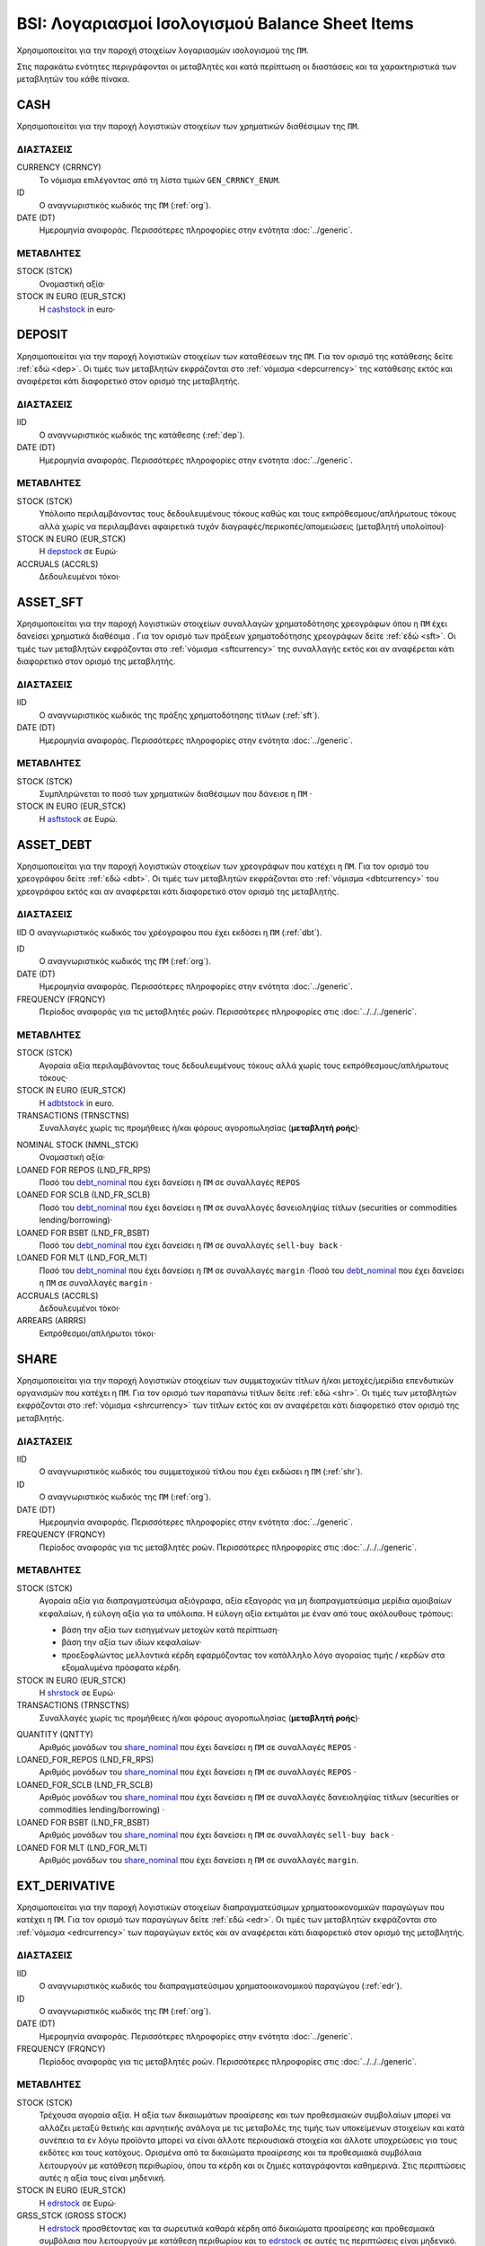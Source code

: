 BSI: Λογαριασμοί Ισολογισμού Balance Sheet Items
================================================
Χρησιμοποιείται για την παροχή στοιχείων λογαριασμών ισολογισμού της ``ΠΜ``.

Στις παρακάτω ενότητες περιγράφονται οι μεταβλητές και κατά περίπτωση οι διαστάσεις και τα χαρακτηριστικά των μεταβλητών του κάθε πίνακα.

CASH
----
Χρησιμοποιείται για την παροχή λογιστικών στοιχείων των χρηματικών διαθέσιμων της ``ΠΜ``.

ΔΙΑΣΤΑΣΕΙΣ
~~~~~~~~~~

CURRENCY (CRRNCY)
    Το νόμισμα επιλέγοντας από τη λίστα τιμών ``GEN_CRRNCY_ENUM``.

ID
    Ο αναγνωριστικός κωδικός της ``ΠΜ`` (:ref:`org`).

DATE (DT)
    Ημερομηνία αναφοράς.  Περισσότερες πληροφορίες στην ενότητα :doc:`../generic`.

ΜΕΤΑΒΛΗΤΕΣ
~~~~~~~~~~

.. _cashstock:

STOCK (STCK)
    Ονομαστική αξία·

STOCK IN EURO (EUR_STCK)
    Η cashstock_ in euro·


DEPOSIT
-------
Χρησιμοποιείται για την παροχή λογιστικών στοιχείων των καταθέσεων της ``ΠΜ``. Για τον ορισμό της κατάθεσης δείτε :ref:`εδώ <dep>`.  Οι τιμές των μεταβλητών εκφράζονται στο :ref:`νόμισμα <depcurrency>` της κατάθεσης εκτός και αναφέρεται κάτι διαφορετικό στον ορισμό της μεταβλητής.

ΔΙΑΣΤΑΣΕΙΣ
~~~~~~~~~~

IID
    Ο αναγνωριστικός κωδικός της κατάθεσης (:ref:`dep`).

DATE (DT)
    Ημερομηνία αναφοράς.  Περισσότερες πληροφορίες στην ενότητα :doc:`../generic`.

ΜΕΤΑΒΛΗΤΕΣ
~~~~~~~~~~

.. _depstock:

STOCK (STCK)
    Υπόλοιπο περιλαμβάνοντας τους δεδουλευμένους τόκους καθώς και τους εκπρόθεσμους/απλήρωτους τόκους αλλά χωρίς να περιλαμβάνει αφαιρετικά τυχόν διαγραφές/περικοπές/απομειώσεις (μεταβλητή υπολοίπου)·

STOCK IN EURO (EUR_STCK)
    Η depstock_ σε Ευρώ·

ACCRUALS (ACCRLS)
    Δεδουλευμένοι τόκοι·

ASSET_SFT
---------
Χρησιμοποιείται για την παροχή λογιστικών στοιχείων συναλλαγών χρηματοδότησης χρεογράφων όπου η ``ΠΜ`` έχει δανείσει χρηματικά διαθέσιμα . Για τον ορισμό των πράξεων χρηματοδότησης χρεογράφων δείτε :ref:`εδώ <sft>`.  Οι τιμές των μεταβλητών εκφράζονται στο :ref:`νόμισμα <sftcurrency>` της συναλλαγής εκτός και αν αναφέρεται κάτι διαφορετικό στον ορισμό της μεταβλητής.

ΔΙΑΣΤΑΣΕΙΣ
~~~~~~~~~~

IID
    Ο αναγνωριστικός κωδικός της πράξης χρηματοδότησης τίτλων (:ref:`sft`).

DATE (DT)
    Ημερομηνία αναφοράς.  Περισσότερες πληροφορίες στην ενότητα :doc:`../generic`.

ΜΕΤΑΒΛΗΤΕΣ
~~~~~~~~~~

.. _asftstock:

STOCK (STCK)
    Συμπληρώνεται το ποσό των χρηματικών διαθέσιμων που δάνεισε η ``ΠΜ`` ·

STOCK IN EURO (EUR_STCK)
    Η asftstock_ σε Ευρώ.


ASSET_DEBT
----------
Χρησιμοποιείται για την παροχή λογιστικών στοιχείων των χρεογράφων που κατέχει η ``ΠΜ``. Για τον ορισμό του χρεογράφου δείτε :ref:`εδώ <dbt>`.  Οι τιμές των μεταβλητών εκφράζονται στο :ref:`νόμισμα <dbtcurrency>` του χρεογράφου εκτός και αν αναφέρεται κάτι διαφορετικό στον ορισμό της μεταβλητής.

ΔΙΑΣΤΑΣΕΙΣ
~~~~~~~~~~

IID
Ο αναγνωριστικός κωδικός του χρέογραφου που έχει εκδόσει η ``ΠΜ`` (:ref:`dbt`).

ID
    Ο αναγνωριστικός κωδικός της ``ΠΜ`` (:ref:`org`).

DATE (DT)
    Ημερομηνία αναφοράς.  Περισσότερες πληροφορίες στην ενότητα :doc:`../generic`.

FREQUENCY (FRQNCY)
    Περίοδος αναφοράς για τις μεταβλητές ροών.  Περισσότερες πληροφορίες στις :doc:`../../../generic`.

ΜΕΤΑΒΛΗΤΕΣ
~~~~~~~~~~

.. _adbtstock:

STOCK (STCK)
    Αγοραία αξία περιλαμβάνοντας τους δεδουλευμένους τόκους αλλά χωρίς τους εκπρόθεσμους/απλήρωτους τόκους·

STOCK IN EURO (EUR_STCK)
    Η adbtstock_ in euro.

TRANSACTIONS (TRNSCTNS)
    Συναλλαγές χωρίς τις προμήθειες ή/και φόρους αγοροπωλησίας (**μεταβλητή ροής**)·

.. _debt_nominal:

NOMINAL STOCK (NMNL_STCK)
    Ονομαστική αξία·

LOANED FOR REPOS (LND_FR_RPS)
    Ποσό του debt_nominal_ που έχει δανείσει η ``ΠΜ`` σε συναλλαγές ``REPOS``

LOANED FOR SCLB (LND_FR_SCLB)
    Ποσό του debt_nominal_ που έχει δανείσει η ``ΠΜ`` σε συναλλαγές δανειοληψίας τίτλων (securities or commodities lending/borrowing)·

LOANED FOR BSBT (LND_FR_BSBT)
    Ποσό του debt_nominal_ που έχει δανείσει η ``ΠΜ`` σε συναλλαγές ``sell-buy back`` ·

LOANED FOR MLT (LND_FOR_MLT)
    Ποσό του debt_nominal_ που έχει δανείσει η ``ΠΜ`` σε συναλλαγές ``margin`` ·Ποσό του debt_nominal_ που έχει δανείσει η ``ΠΜ`` σε συναλλαγές ``margin`` ·

ACCRUALS (ACCRLS)
    Δεδουλευμένοι τόκοι·

ARREARS (ARRRS)
    Εκπρόθεσμοι/απλήρωτοι τόκοι·


SHARE
-----
Χρησιμοποιείται για την παροχή λογιστικών στοιχείων των συμμετοχικών τίτλων ή/και μετοχές/μερίδια επενδυτικών οργανισμών που κατέχει η ``ΠΜ``. Για τον ορισμό των παραπάνω τίτλων δείτε :ref:`εδώ <shr>`.  Οι τιμές των μεταβλητών εκφράζονται στο :ref:`νόμισμα <shrcurrency>` των τίτλων εκτός και αν αναφέρεται κάτι διαφορετικό στον ορισμό της μεταβλητής.


ΔΙΑΣΤΑΣΕΙΣ
~~~~~~~~~~

IID
    Ο αναγνωριστικός κωδικός του συμμετοχικού τίτλου που έχει εκδώσει η ``ΠΜ`` (:ref:`shr`).

ID
    Ο αναγνωριστικός κωδικός της ``ΠΜ`` (:ref:`org`).

DATE (DT)
    Ημερομηνία αναφοράς.  Περισσότερες πληροφορίες στην ενότητα :doc:`../generic`.

FREQUENCY (FRQNCY)
    Περίοδος αναφοράς για τις μεταβλητές ροών.  Περισσότερες πληροφορίες στις :doc:`../../../generic`.

ΜΕΤΑΒΛΗΤΕΣ
~~~~~~~~~~

.. _shrstock:

STOCK (STCK)
    Αγοραία αξία για διαπραγματεύσιμα αξιόγραφα, αξία εξαγοράς για μη διαπραγματεύσιμα μερίδια αμοιβαίων κεφαλαίων, ή εύλογη αξία για τα υπόλοιπα.  Η εύλογη αξία εκτιμάται με έναν από τους ακόλουθους τρόπους:

    * βάση την αξία των εισηγμένων μετοχών κατά περίπτωση·
    * βάση την αξία των ιδίων κεφαλαίων·
    * προεξοφλώντας μελλοντικά κέρδη εφαρμόζοντας τον κατάλληλο λόγο αγοραίας τιμής / κερδών στα εξομαλυμένα πρόσφατα κέρδη.

STOCK IN EURO (EUR_STCK)
    Η shrstock_ σε Ευρώ·

TRANSACTIONS (TRNSCTNS)
    Συναλλαγές χωρίς τις προμήθειες ή/και φόρους αγοροπωλησίας (**μεταβλητή ροής**)·

.. _share_nominal:

QUANTITY (QNTTY)
    Αριθμός μονάδων του share_nominal_ που έχει δανείσει η ``ΠΜ`` σε συναλλαγές ``REPOS`` ·

LOANED_FOR_REPOS (LND_FR_RPS)
    Αριθμός μονάδων του share_nominal_ που έχει δανείσει η ``ΠΜ`` σε συναλλαγές ``REPOS`` ·

LOANED_FOR_SCLB (LND_FR_SCLB)
    Αριθμός μονάδων του share_nominal_ που έχει δανείσει η ``ΠΜ`` σε συναλλαγές δανειοληψίας τίτλων (securities or commodities lending/borrowing) ·

LOANED FOR BSBT (LND_FR_BSBT)
    Αριθμός μονάδων του share_nominal_ που έχει δανείσει η ``ΠΜ`` σε συναλλαγές ``sell-buy back`` ·

LOANED FOR MLT (LND_FOR_MLT)
    Αριθμός μονάδων του share_nominal_ που έχει δανείσει η ``ΠΜ`` σε συναλλαγές ``margin``.


EXT_DERIVATIVE
--------------
Χρησιμοποιείται για την παροχή λογιστικών στοιχείων διαπραγματεύσιμων χρηματοοικονομικών παραγώγων που κατέχει η ``ΠΜ``. Για τον ορισμό των παραγώγων δείτε :ref:`εδώ <edr>`.  Οι τιμές των μεταβλητών εκφράζονται στο :ref:`νόμισμα <edrcurrency>` των παραγώγων εκτός και αν αναφέρεται κάτι διαφορετικό στον ορισμό της μεταβλητής.

ΔΙΑΣΤΑΣΕΙΣ
~~~~~~~~~~

IID
    Ο αναγνωριστικός κωδικός του διαπραγματεύσιμου χρηματοοικονομικού παραγώγου (:ref:`edr`).

ID
    Ο αναγνωριστικός κωδικός της ``ΠΜ`` (:ref:`org`).

DATE (DT)
    Ημερομηνία αναφοράς.  Περισσότερες πληροφορίες στην ενότητα :doc:`../generic`.

FREQUENCY (FRQNCY)
    Περίοδος αναφοράς για τις μεταβλητές ροών.  Περισσότερες πληροφορίες στις :doc:`../../../generic`.

ΜΕΤΑΒΛΗΤΕΣ
~~~~~~~~~~

.. _edrstock:

STOCK (STCK)
    Τρέχουσα αγοραία αξία.  Η αξία των δικαιωμάτων προαίρεσης και των προθεσμιακών συμβολαίων μπορεί να αλλάζει μεταξύ θετικής και αρνητικής ανάλογα με τις μεταβολές της τιμής των υποκείμενων στοιχείων και κατά συνέπεια τα εν λόγω προϊόντα μπορεί να είναι άλλοτε περιουσιακά στοιχεία και άλλοτε υποχρεώσεις για τους εκδότες και τους κατόχους. Ορισμένα από τα δικαιώματα προαίρεσης και τα προθεσμιακά συμβόλαια λειτουργούν με κατάθεση περιθωρίου, όπου τα κέρδη και οι ζημιές καταγράφονται καθημερινά.  Στις περιπτώσεις αυτές η αξία τους είναι μηδενική.

STOCK IN EURO (EUR_STCK)
    Η edrstock_ σε Ευρώ·

GRSS_STCK (GROSS STOCK)
    Η edrstock_ προσθέτοντας και τα σωρευτικά καθαρά κέρδη από δικαιώματα προαίρεσης και προθεσμιακά συμβόλαια που λειτουργούν με κατάθεση περιθωρίου και το edrstock_ σε αυτές τις περιπτώσεις είναι μηδενικό.

TRANSACTIONS (TRNSCTNS)
    Συναλλαγές χωρίς τις προμήθειες ή/και φόρους αγοροπωλησίας (**μεταβλητή ροής**)·

QUANTITY (QNTTY)
    Αριθμός μονάδων του παραγώγου.

STRATEGY (STRTGY)
    Στρατηγική με επιλογή από τη λίστα τιμών ``DRVTV_STRTGY_ENUM``

OTC_DERIVATIVE
--------------
Χρησιμοποιείται για την παροχή λογιστικών στοιχείων εξωχρηματιστηριακών  χρηματοοικονομικών παραγώγων που κατέχει η ``ΠΜ``. Για τον ορισμό των παραγώγων δείτε :ref:`εδώ <odr>`.  Οι τιμές των μεταβλητών εκφράζονται στο :ref:`νόμισμα <odrcurrency>` των παραγώγων εκτός και αν αναφέρεται κάτι διαφορετικό στον ορισμό της μεταβλητής.

ΔΙΑΣΤΑΣΕΙΣ
~~~~~~~~~~

IID
    Ο αναγνωριστικός κωδικός του εξωχρηματιστηριακού χρηματοοικονομικού παραγώγου (:ref:`odr`).

DATE (DT)
    Ημερομηνία αναφοράς.  Περισσότερες πληροφορίες στην ενότητα :doc:`../generic`.

FREQUENCY (FRQNCY)
    Περίοδος αναφοράς για τις μεταβλητές ροών.  Περισσότερες πληροφορίες στις :doc:`../../../generic`.

ΜΕΤΑΒΛΗΤΕΣ
~~~~~~~~~~

.. _odrstock:

STOCK (STCK)
    Τρέχουσα εύλογη αξία.  Η αξία τους θα πρέπει να αποτιμώνται με βάση το ποσό που απαιτείται για την εξαγορά ή την αντιστάθμιση της σύμβασης είτε με βάση το ύψος της τιμής που καταβάλλεται.

STOCK IN EURO (EUR_STCK)
    Η odrstock_ σε Ευρώ·

TRANSACTIONS (TRNSCTNS)
    Συναλλαγές χωρίς τις προμήθειες ή/και φόρους αγοροπωλησίας (**μεταβλητή ροής**)·

STRATEGY (STRTGY)
    Στρατηγική με επιλογή από τη λίστα τιμών ``DRVTV_STRTGY_ENUM``


RESIDENTIAL_RE
--------------
Χρησιμοποιείται για την παροχή λογιστικών στοιχείων οικιστικών ακινήτων που κατέχει η ``ΠΜ``. Οι τιμές των μεταβλητών εκφράζονται στο :ref:`νόμισμα αναφοράς <fscurrency>` του ισολογισμού εκτός και αν αναφέρεται κάτι διαφορετικό στον ορισμό της μεταβλητής.

ΔΙΑΣΤΑΣΕΙΣ
~~~~~~~~~~

IID
    Ο αναγνωριστικός κωδικός του οικιστικού ακινήτου (:ref:`rre`).

DATE (DT)
    Ημερομηνία αναφοράς.  Περισσότερες πληροφορίες στην ενότητα :doc:`../generic`.

FREQUENCY (FRQNCY)
    Περίοδος αναφοράς για τις μεταβλητές ροών.  Περισσότερες πληροφορίες στις :doc:`../../../generic`.

ΜΕΤΑΒΛΗΤΕΣ
~~~~~~~~~~

.. _rrestock:

STOCK (STCK)
    Αγοραία τιμή αν αυτό είναι δυνατόν, ή σε βασικές τιμές στην περίπτωση παραγωγή νέων ακινήτων για ίδιο λογαριασμό, ή αν αυτό δεν είναι δυνατόν, σε τρέχουσες τιμές αγοραστή κατά την απόκτηση, μειωμένες κατά τη συσσωρευμένη ανάλωση παγίου κεφαλαίου.  Το κόστος αγοραστή για τη μεταβίβαση της κυριότητας του ακινήτου περιλαμβάνεται.

STOCK IN EURO (EUR_STCK)
    Η rrestock_ σε Ευρώ·

TRANSACTIONS (TRNSCTNS)
    Ποσό βελτιώσεων (**μεταβλητή ροής**)·

ACCRUALS (ACCRLS)
    Δεδουλευμένα ενοίκια·

ARREARS (ARRRS)
    Εκπρόθεσμα/απλήρωτα ενοίκια·

WRITE-OFFS (WRT_OFFS)
    Ποσό περικοπών/διαγραφών/απομειώσεων ενοικίων·


COMMERCIAL_RE
-------------
Χρησιμοποιείται για την παροχή λογιστικών στοιχείων επαγγελματικών ακινήτων που κατέχει η ``ΠΜ``. Οι τιμές των μεταβλητών εκφράζονται στο :ref:`νόμισμα αναφοράς <fscurrency>` του ισολογισμού εκτός και αν αναφέρεται κάτι διαφορετικό στον ορισμό της μεταβλητής.

ΔΙΑΣΤΑΣΕΙΣ
~~~~~~~~~~
IID
    Ο αναγνωριστικός κωδικός του επαγγελματικού ακινήτου (:ref:`cre`).

DATE (DT)
    Ημερομηνία αναφοράς.  Περισσότερες πληροφορίες στην ενότητα :doc:`../generic`.

FREQUENCY (FRQNCY)
    Περίοδος αναφοράς για τις μεταβλητές ροών.  Περισσότερες πληροφορίες στις :doc:`../../../generic`.

ΜΕΤΑΒΛΗΤΕΣ
~~~~~~~~~~

.. _crestock:

STOCK (STCK)
    Αγοραία τιμή αν αυτό είναι δυνατόν, ή σε βασικές τιμές στην περίπτωση παραγωγή νέων ακινήτων για ίδιο λογαριασμό, ή αν αυτό δεν είναι δυνατόν, σε τρέχουσες τιμές αγοραστή κατά την απόκτηση, μειωμένες κατά τη συσσωρευμένη ανάλωση παγίου κεφαλαίου.  Το κόστος αγοραστή για τη μεταβίβαση της κυριότητας του ακινήτου περιλαμβάνεται.

STOCK IN EURO (EUR_STCK)
    Η crestock_ σε Ευρώ·

TRANSACTIONS (TRNSCTNS)
    Ποσό βελτιώσεων (**μεταβλητή ροής**)·

ACCRUALS (ACCRLS)
    Δεδουλευμένα ενοίκια·

ARREARS (ARRRS)
    Εκπρόθεσμα/απλήρωτα ενοίκια·

WRITE-OFFS (WRT_OFFS)
    Ποσό περικοπών/διαγραφών/απομειώσεων ενοικίων·

REM_FIXED
---------
Χρησιμοποιείται για την παροχή λογιστικών στοιχείων λοιπών μη χρηματοοικονομικών περιουσιακών στοιχείων της ``ΠΜ``.  Οι τιμές των μεταβλητών εκφράζονται στο :ref:`νόμισμα αναφοράς <fscurrency>` του ισολογισμού εκτός και αν αναφέρεται κάτι διαφορετικό στον ορισμό της μεταβλητής.

ΔΙΑΣΤΑΣΕΙΣ
~~~~~~~~~~

TYPE (TYP)
    Είδος στοιχείου με επιλογή από τη λίστα τιμών ``BSI_RMNG_FXD_ENUM`` ·

COUNTRY (CNTRY)
    Χώρα τοποθεσίας του στοιχείου με επιλογή από τη λίστα τιμών ``GEN_CNTRY_ENUM`` ·

ID
    Ο αναγνωριστικός κωδικός της ``ΠΜ`` (:ref:`org`).

DATE (DT)
    Ημερομηνία αναφοράς.  Περισσότερες πληροφορίες στην ενότητα :doc:`../generic`.

FREQUENCY (FRQNCY)
    Περίοδος αναφοράς για τις μεταβλητές ροών.  Περισσότερες πληροφορίες στις :doc:`../../../generic`.


ΜΕΤΑΒΛΗΤΕΣ
~~~~~~~~~~

.. _remstock:

STOCK (STCK)
    Αξία σύμφωνα με τους κανόνες αποτίμησης που περιγράφονται στο κεφάλαιο 7 του ``ESA2010`` ·

STOCK IN EURO (EUR_STCK)
    Η remstock_ σε Ευρώ·

TRANSACTIONS (TRNSCTNS)
    Ποσό βελτιώσεων (**μεταβλητή ροής**)·

ACCRUALS (ACCRLS)
    Δεδουλευμένα ενοίκια·

ARREARS (ARRRS)
    Εκπρόθεσμα/απλήρωτα ενοίκια·

WRITE-OFFS (WRT_OFFS)
    Ποσό περικοπών/διαγραφών/απομειώσεων ενοικίων·

ASSET_REM
---------
Χρησιμοποιείται για την παροχή λογιστικών στοιχείων λοιπών εισπρακτέων λογαριασμών της ``ΠΜ``.

ΔΙΑΣΤΑΣΕΙΣ
~~~~~~~~~~

ID
    Ο αναγνωριστικός κωδικός της ``ΠΜ`` (:ref:`org`).

COUNTERGROUP (CNTRGRP)
    Ομαδοποίηση αντισυμβαλλόμενων με επιλογή από τη λίστα τιμών ``GRP_CNTRGRP_ENUM`` ·

.. _aremcurrency:

CURRENCY (CRRNCY)
    Ομαδοποίηση με βάση το νόμισμα με επιλογή από τη λίστα τιμών ``GEN_CRRNCY_ENUM`` ·

DATE (DT)
    Ημερομηνία αναφοράς.  Περισσότερες πληροφορίες στην ενότητα :doc:`../generic`.

ΜΕΤΑΒΛΗΤΕΣ
~~~~~~~~~~

.. _aremstock:

STOCK (STCK)
    Ονομαστική αξία εκφρασμένο στο aremcurrency_·

STOCK IN EURO (EUR_STCK)
    Η aremstock_ σε Ευρώ.



LIAB_SFT
--------
Χρησιμοποιείται για την παροχή λογιστικών στοιχείων συναλλαγών χρηματοδότησης χρεογράφων όπου η ``ΠΜ`` έχει δανειστεί χρηματικά διαθέσιμα . Για τον ορισμό των πράξεων χρηματοδότησης χρεογράφων δείτε :ref:`εδώ <sft>`.  Οι τιμές των μεταβλητών εκφράζονται στο :ref:`νόμισμα <sftcurrency>` της συναλλαγής εκτός και αν αναφέρεται κάτι διαφορετικό στον ορισμό της μεταβλητής.

ΔΙΑΣΤΑΣΕΙΣ
~~~~~~~~~~

IID
    Ο αναγνωριστικός κωδικός της πράξης χρηματοδότησης τίτλων (:ref:`sft`).

DATE (DT)
    Ημερομηνία αναφοράς.  Περισσότερες πληροφορίες στην ενότητα :doc:`../generic`.

ΜΕΤΑΒΛΗΤΕΣ
~~~~~~~~~~

.. _lsftstock:

STOCK (STCK)
    Συμπληρώνεται το ποσό των χρηματικών διαθέσιμων που δανείστηκε η ``ΠΜ`` ·

STOCK IN EURO (EUR_STCK)
    Η lsftstock_ σε Ευρώ.


L_DEBT
------
Χρησιμοποιείται για την παροχή λογιστικών στοιχείων των χρεογράφων που έχει εκδώσει η ``ΠΜ``. Για τον ορισμό του χρεογράφου δείτε :ref:`εδώ <dbt>`.  Οι τιμές των μεταβλητών εκφράζονται στο :ref:`νόμισμα <sidbtcurrency>` του χρεογράφου εκτός και αν αναφέρεται κάτι διαφορετικό στον ορισμό της μεταβλητής.

ΔΙΑΣΤΑΣΕΙΣ
~~~~~~~~~~

IID
Ο αναγνωριστικός κωδικός του χρέογραφου που έχει εκδόσει η ``ΠΜ`` (:ref:`dbt`).

ID
    Ο αναγνωριστικός κωδικός του κατόχου (:ref:`org`).

DATE (DT)
    Ημερομηνία αναφοράς.  Περισσότερες πληροφορίες στην ενότητα :doc:`../generic`.

FREQUENCY (FRQNCY)
    Περίοδος αναφοράς για τις μεταβλητές ροών.  Περισσότερες πληροφορίες στις :doc:`../../../generic`.

ΜΕΤΑΒΛΗΤΕΣ
~~~~~~~~~~

.. _ldbtstock:

STOCK (STCK)
    Αγοραία αξία περιλαμβάνοντας τους δεδουλευμένους τόκους αλλά χωρίς τους εκπρόθεσμους/απλήρωτους τόκους·

STOCK IN EURO (EUR_STCK)
    Η ldbtstock_ σε Ευρώ.

TRANSACTIONS (TRNSCTNS)
    Συναλλαγές χωρίς τις προμήθειες ή/και φόρους αγοροπωλησίας (**μεταβλητή ροής**)·

NOMINAL STOCK (NMNL_STCK)
    Ονομαστική αξία·

ACCRUALS (ACCRLS)
    Δεδουλευμένοι τόκοι·

ARREARS (ARRRS)
    Εκπρόθεσμοι/απλήρωτοι τόκοι.


LOAN
----
Χρησιμοποιείται για την παροχή λογιστικών στοιχείων δανείων που έχει λάβει η ``ΠΜ``. Για τον ορισμό του δανείου δείτε :ref:`εδώ <lon>`.  Οι τιμές των μεταβλητών εκφράζονται στο :ref:`νόμισμα <loncurrency>` του δανείου εκτός και αν αναφέρεται κάτι διαφορετικό στον ορισμό της μεταβλητής.

ΔΙΑΣΤΑΣΕΙΣ
~~~~~~~~~~

IID
    Ο αναγνωριστικός κωδικός του δανείου (:ref:`lon`).

DATE (DT)
    Ημερομηνία αναφοράς.  Περισσότερες πληροφορίες στην ενότητα :doc:`../generic`.


ΜΕΤΑΒΛΗΤΕΣ
~~~~~~~~~~

.. _lonstock:

STOCK (STCK)
    Ονομαστική αξία·

STOCK IN EURO (EUR_STCK)
    Η lonstock_ σε Ευρώ·

UNDRAWN AMOUNT (UNDRN_AMNT)
    Μη ληφθέν ποσό·

WRITE-OFFS (WRT_OFFS)
    Ποσό διαγραφών κατόπιν αμοιβαίας συμφωνίας·

ACCRUALS (ACCRLS)
    Δεδουλευμένοι τόκοι·

ARREARS (ARRRS)
    Εκπρόθεσμοι/απλήρωτοι τόκοι.


LIAB_REM
--------
Χρησιμοποιείται για την παροχή λογιστικών στοιχείων λοιπών πληρωτέων λογαριασμών της ``ΠΜ``.

ΔΙΑΣΤΑΣΕΙΣ
~~~~~~~~~~

ID
    Ο αναγνωριστικός κωδικός της ``ΠΜ`` (:ref:`org`).

COUNTERGROUP (CNTRGRP)
    Ομαδοποίηση αντισυμβαλλόμενων με επιλογή από τη λίστα τιμών ``GRP_CNTRGRP_ENUM`` ·

.. _lremcurrency:

CURRENCY (CRRNCY)
    Ομαδοποίηση με βάση το νόμισμα με επιλογή από τη λίστα τιμών ``GEN_CRRNCY_ENUM`` ·

DATE (DT)
    Ημερομηνία αναφοράς.  Περισσότερες πληροφορίες στην ενότητα :doc:`../generic`.


ΜΕΤΑΒΛΗΤΕΣ
~~~~~~~~~~

.. _lremstock:

STOCK (STCK)
    Ονομαστική αξία εκφρασμένο στο lremcurrency_·

STOCK IN EURO (EUR_STCK)
    Η lremstock_ σε Ευρώ.


HOLDER
------
Χρησιμοποιείται για την παροχή λογιστικών στοιχείων των μετοχών/μεριδίων που που έχει εκδώσει η ``ΠΜ``.  Οι τιμές των μεταβλητών εκφράζονται στο :ref:`νόμισμα <sishrcurrency>` της μετοχής/μεριδίου εκτός και αν αναφέρεται κάτι διαφορετικό στον ορισμό της μεταβλητής.

ΔΙΑΣΤΑΣΕΙΣ
~~~~~~~~~~

IID
    Ο αναγνωριστικός κωδικός του συμμετοχικού τίτλου που έχει εκδώσει η ``ΠΜ`` (:ref:`shr`).

ID
    Ο αναγνωριστικός κωδικός του κατόχου (:ref:`org`).

DATE (DT)
    Ημερομηνία αναφοράς.  Περισσότερες πληροφορίες στην ενότητα :doc:`../generic`.

FREQUENCY (FRQNCY)
    Περίοδος αναφοράς για τις μεταβλητές ροών.  Περισσότερες πληροφορίες στις :doc:`../../../generic`.


ΜΕΤΑΒΛΗΤΕΣ
~~~~~~~~~~

QUANTITY (QNTTY)
    Αριθμός μονάδων (μετοχών/μεριδίων)·

SUBSCRIPTIONS (SBSCRPTNS)
    Συμμετοχές.  Στο ποσό περιλαμβάνονται όλες οι προμήθειες προς την διαχειρίστρια εταιρεία (**μεταβλητή ροής**)·

SUBSCRIPTION CHARGES (SUB_CHRGS)
    Προμήθειες συμμετοχών (**μεταβλητή ροής**)·

REDEMPTIONS (RDMPTNS)
    Εξαγορές.  Από το ποσό αφαιρούνται οι προμήθειες (**μεταβλητή ροής**)·

REDEMPTION CHARGES (RED_CHRGS)
    Προμήθειες εξαγορών (**μεταβλητή ροής**)·
